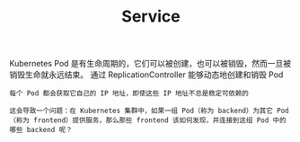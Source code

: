 #+TITLE: Service
#+HTML_HEAD: <link rel="stylesheet" type="text/css" href="../../css/main.css" />
#+HTML_LINK_HOME: index.html
#+OPTIONS: num:nil timestamp:nil ^:nil

Kubernetes Pod 是有生命周期的，它们可以被创建，也可以被销毁，然而一旦被销毁生命就永远结束。 通过 ReplicationController 能够动态地创建和销毁 Pod

#+BEGIN_EXAMPLE
  每个 Pod 都会获取它自己的 IP 地址，即使这些 IP 地址不总是稳定可依赖的

  这会导致一个问题：在 Kubernetes 集群中，如果一组 Pod（称为 backend）为其它 Pod （称为 frontend）提供服务，那么那些 frontend 该如何发现，并连接到这组 Pod 中的哪些 backend 呢？
#+END_EXAMPLE

